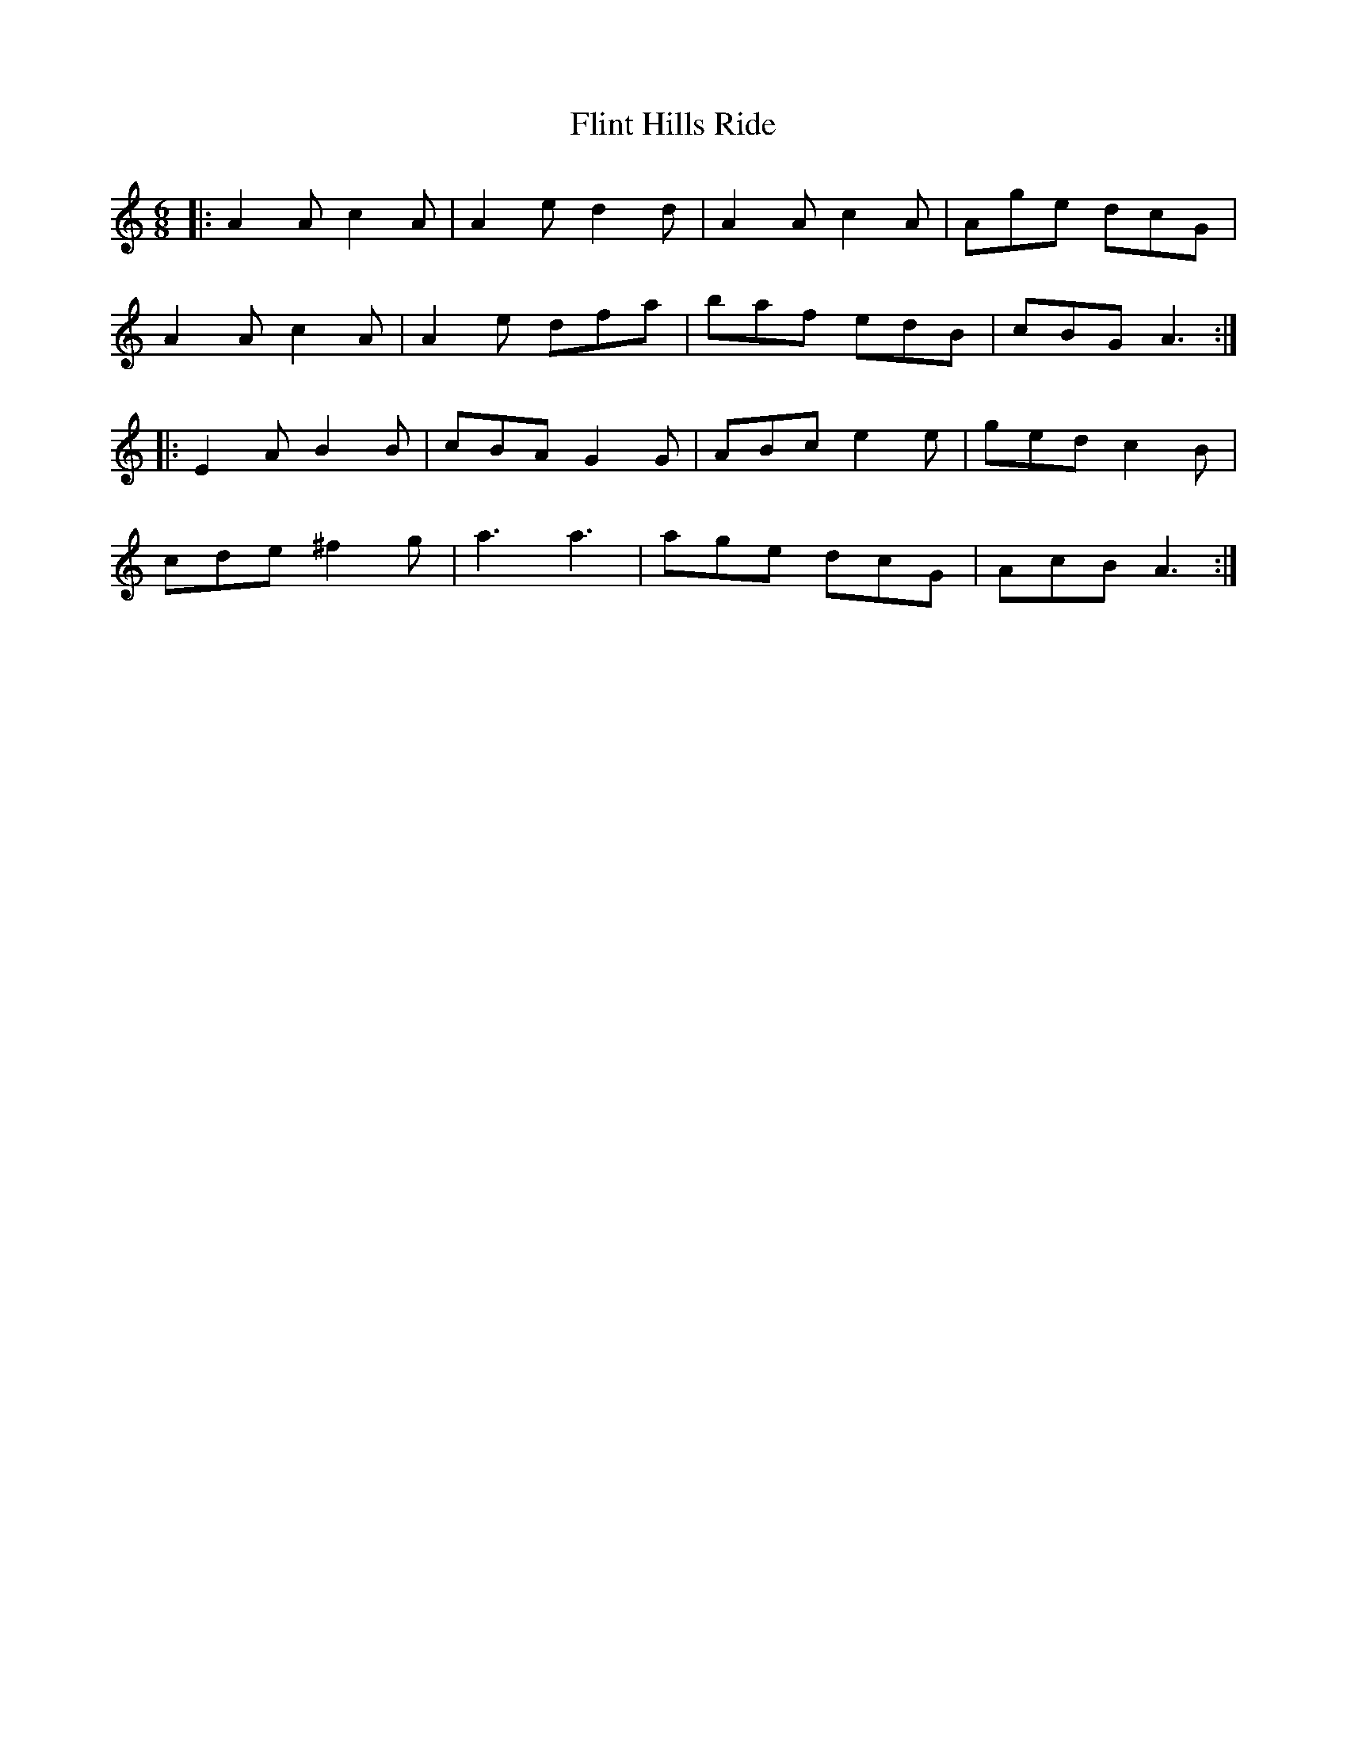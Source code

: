 X: 13401
T: Flint Hills Ride
R: jig
M: 6/8
K: Aminor
|:A2 A c2 A|A2 e d2 d|A2 A c2 A|Age dcG|
A2 A c2 A|A2 e dfa|baf edB|cBG A3:|
|:E2 A B2 B|cBA G2 G|ABc e2 e|ged c2 B|
cde ^f2 g|a3 a3|age dcG|AcB A3:|

